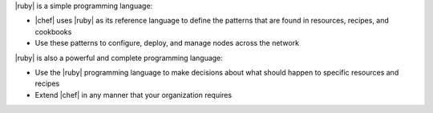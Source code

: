 .. The contents of this file are included in multiple topics.
.. This file should not be changed in a way that hinders its ability to appear in multiple documentation sets.


|ruby| is a simple programming language:

* |chef| uses |ruby| as its reference language to define the patterns that are found in resources, recipes, and cookbooks
* Use these patterns to configure, deploy, and manage nodes across the network

|ruby| is also a powerful and complete programming language:

* Use the |ruby| programming language to make decisions about what should happen to specific resources and recipes
* Extend |chef| in any manner that your organization requires
